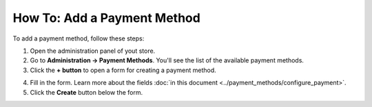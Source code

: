 ****************************
How To: Add a Payment Method
****************************

To add a payment method, follow these steps:

1. Open the administration panel of yout store.

2. Go to **Administration → Payment Methods**. You'll see the list of the available payment methods.

3. Click the **+ button** to open a form for creating a payment method.
	
.. image:: img/payment_01.png
    :align: center
    :alt: Adding a payment method.

4. Fill in the form. Learn more about the fields :doc:`in this document <../payment_methods/configure_payment>`.

5. Click the **Create** button below the form.
